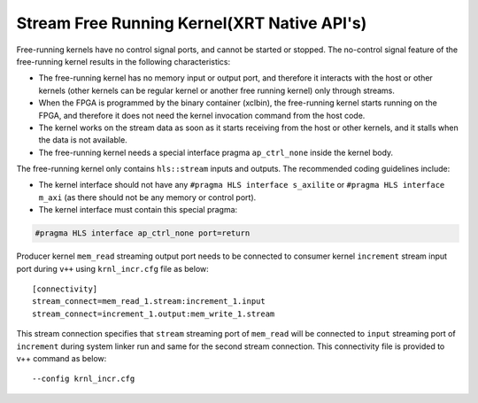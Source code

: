 Stream Free Running Kernel(XRT Native API's)
=====================================

Free-running kernels have no control signal ports, and cannot be started
or stopped. The no-control signal feature of the free-running kernel
results in the following characteristics:

-  The free-running kernel has no memory input or output port, and
   therefore it interacts with the host or other kernels (other kernels
   can be regular kernel or another free running kernel) only through
   streams.
-  When the FPGA is programmed by the binary container (xclbin), the
   free-running kernel starts running on the FPGA, and therefore it does
   not need the kernel invocation command from the host code.
-  The kernel works on the stream data as soon as it starts receiving
   from the host or other kernels, and it stalls when the data is not
   available.
-  The free-running kernel needs a special interface pragma
   ``ap_ctrl_none`` inside the kernel body.

The free-running kernel only contains ``hls::stream`` inputs and
outputs. The recommended coding guidelines include:

-  The kernel interface should not have any
   ``#pragma HLS interface s_axilite`` or
   ``#pragma HLS interface m_axi`` (as there should not be any memory or
   control port).
-  The kernel interface must contain this special pragma:

.. code:: cpp

   #pragma HLS interface ap_ctrl_none port=return

Producer kernel ``mem_read`` streaming output port needs to be connected
to consumer kernel ``increment`` stream input port during ``v++`` using
``krnl_incr.cfg`` file as below:

::

   [connectivity]
   stream_connect=mem_read_1.stream:increment_1.input
   stream_connect=increment_1.output:mem_write_1.stream

This stream connection specifies that ``stream`` streaming port of
``mem_read`` will be connected to ``input`` streaming port of
``increment`` during system linker run and same for the second stream
connection. This connectivity file is provided to v++ command as below:

::

    --config krnl_incr.cfg
